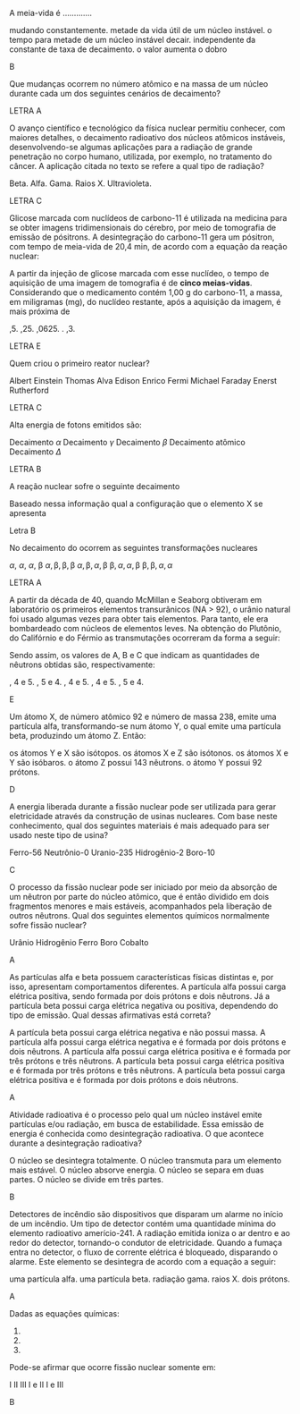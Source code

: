 
#+LATEX_HEADER: \DeclareExerciseCollection{RadioatividadeI}
#+LATEX_HEADER: \DeclareExerciseCollection{RadioatividadeIOpen}


#+BEGIN_COMMENT
========================= RADIOATIVIDADE ===================================
#+END_COMMENT


\collectexercises{RadioatividadeI}

#+ATTR_LATEX: :options [points=1.0]
#+begin_exercise
A meia-vida é .............
#+begin_choice
\choice mudando constantemente.
\choice metade da vida útil de um núcleo instável.
\choice o tempo para metade de um núcleo instável decair.
\choice independente da constante de taxa de decaimento.
\choice o valor aumenta o dobro
#+end_choice
#+end_exercise
#+begin_solution
B
#+end_solution






#+ATTR_LATEX: :options [points=1.0]
#+begin_exercise
Que mudanças ocorrem no número atômico e na massa de um núcleo durante cada um dos seguintes cenários de decaimento?
#+begin_export latex
\begin{choice}
\choice uma partícula \(\alpha\) é emitida
\choice uma partícula \(\beta\) é emitida
\choice radiação \(\gamma\) é emitida
\choice um pósitron é emitido
\choice um elétron é capturado
\end{choice}
#+end_export
#+end_exercise
#+begin_solution
LETRA A
#+end_solution




#+ATTR_LATEX: :options [points=1.0]
#+begin_exercise
O avanço científico e tecnológico da física nuclear permitiu conhecer, com maiores detalhes, o decaimento radioativo dos núcleos atômicos instáveis, desenvolvendo-se algumas aplicações para a radiação de grande penetração no corpo humano, utilizada, por exemplo, no tratamento do câncer. A aplicação citada no texto se refere a qual tipo de radiação?

#+ATTR_LATEX: :options (2)
#+begin_choice
\choice Beta.
\choice Alfa.
\choice Gama.
\choice Raios X.
\choice Ultravioleta. 
#+end_choice
#+end_exercise 
#+begin_solution
LETRA C
#+end_solution


#+ATTR_LATEX: :options [points=1.0]
#+begin_exercise
 Glicose marcada com nuclídeos de carbono-11 é utilizada na medicina para se obter imagens tridimensionais do cérebro, por meio de tomografia de emissão de pósitrons. A desintegração do carbono-11 gera um pósitron, com tempo de meia-vida de 20,4 min, de acordo com a equação da reação nuclear:
 #+begin_export latex
\begin{reactions*}
\isotope{11,C} -> \isotope{11,B} + e_{0}^1
\end{reactions*}
 #+end_export

A partir da injeção de glicose marcada com esse nuclídeo, o tempo de aquisição de uma imagem de tomografia é de *cinco meias-vidas*. Considerando que o medicamento contém 1,00 g do carbono-11, a massa, em miligramas (mg), do nuclídeo restante, após a aquisição da imagem, é mais próxima de

#+ATTR_LATEX: :options (2)
#+begin_choice
\choice 0,5.
\choice 0,25.
\choice 0,0625.
\choice 200.
\choice 31,3.
#+end_choice

#+end_exercise 
#+begin_solution
LETRA E
#+end_solution




#+ATTR_LATEX: :options [points=1.0]
#+begin_exercise
Quem criou o primeiro reator nuclear?

#+begin_choice
\choice Albert Einstein
\choice Thomas Alva Edison
\choice Enrico Fermi
\choice Michael Faraday
\choice Enerst Rutherford
#+end_choice 
#+end_exercise 
#+begin_solution
LETRA C
#+end_solution



#+ATTR_LATEX: :options [points=1.0]
#+begin_exercise
Alta energia de fotons emitidos são:

#+begin_choice
\choice Decaimento $\alpha$
\choice Decaimento $\gamma$
\choice Decaimento $\beta$
\choice Decaimento atômico
\choice Decaimento $\Delta$
#+end_choice 
#+end_exercise 
#+begin_solution
LETRA B
#+end_solution




#+ATTR_LATEX: :options [points=1.0]
#+begin_exercise
A reação nuclear sofre o seguinte decaimento
#+begin_export latex
\begin{reaction*}
\isotope{87,Br} ->  2 $\alpha$ + 3 $\beta$ + X
\end{reaction*}
#+end_export

Baseado nessa informação qual a configuração que o elemento X se apresenta

#+begin_export latex
\begin{choice} (2)
\choice \ch{^{82}_{34}X}
\choice \ch{^{79}_{34}X}
\choice \ch{^{76}_{32}X}
\choice \ch{^{74}_{28}X}
\choice \ch{^{75}_{30}X}
\end{choice}
#+end_export

#+end_exercise 

#+begin_solution
Letra B
#+end_solution


#+ATTR_LATEX: :options [points=1.0]
#+begin_exercise
No decaimento do \isotope{238,U} ocorrem as seguintes transformações nucleares
#+begin_export latex
\begin{reaction*}
\isotope{225,Ra} -> \isotope{214,Bi}
\end{reaction*}

Partindo do átomo de rádio até formar o átomo de bismuto, a sequência de emissões radiativas é:
#+end_export

#+begin_choice
\choice $\alpha$, $\alpha$, $\alpha$, $\upbeta$
\choice $\alpha, \upbeta, \upbeta, \upbeta$
\choice $\alpha, \upbeta, \alpha, \upbeta$
\choice $\upbeta, \alpha, \alpha, \upbeta$
\choice $\upbeta, \upbeta, \alpha, \alpha$
#+end_choice
#+end_exercise
#+begin_solution
LETRA A
#+end_solution




#+ATTR_LATEX: :options [points=1.0]
#+begin_exercise
A partir da década de 40, quando McMillan e Seaborg obtiveram em laboratório os primeiros elementos transurânicos (NA > 92), o urânio natural foi usado algumas vezes
para obter tais elementos. Para tanto, ele era bombardeado com núcleos de elementos leves. Na obtenção do Plutônio, do Califórnio e do Férmio as transmutações ocorreram da forma a seguir:

#+begin_export latex
\begin{align*}
\isotope{U} + \isotope{He} \ch{->} \isotope{239,Pu} + A (\prescript{0}{1}{n})\\
\isotope{U} + \isotope{C} \ch{->} \isotope{245,Cf} + B (\prescript{0}{1}{n})\\
\isotope{U} + \isotope{12,O} \ch{->} \isotope{250,Fm} + C (\prescript{0}{1}{n})\\
\end{align*}
#+end_export

Sendo assim, os valores de A, B e C que indicam as quantidades de nêutrons obtidas são, respectivamente:

#+ATTR_LATEX: :options (2)
#+begin_choice
\choice 1, 4 e 5.
\choice 1, 5 e 4.
\choice 2, 4 e 5.
\choice 3, 4 e 5.
\choice 3, 5 e 4.
#+end_choice 
#+end_exercise
#+begin_solution
E
#+end_solution



#+ATTR_LATEX: :options [points=1.0]
#+begin_exercise
Um átomo X, de número atômico 92 e número de massa 238, emite uma partícula alfa, transformando-se num átomo Y, o qual emite uma partícula beta, produzindo um átomo Z. Então:

#+ATTR_LATEX: :options (1)
#+begin_choice
\choice os átomos Y e X são isótopos.
\choice os átomos X e Z são isótonos.
\choice os átomos X e Y são isóbaros.
\choice o átomo Z possui 143 nêutrons.
\choice o átomo Y possui 92 prótons.
#+end_choice 
#+end_exercise
#+begin_solution
D
#+end_solution



#+ATTR_LATEX: :options [points=1.0]
#+begin_exercise
A energia liberada durante a fissão nuclear pode ser utilizada para gerar eletricidade através da construção de usinas nucleares. Com base neste conhecimento, qual dos seguintes materiais é mais adequado para ser usado neste tipo de usina?


#+ATTR_LATEX: :options (2)
#+begin_choice
\choice Ferro-56
\choice Neutrônio-0
\choice Uranio-235
\choice Hidrogênio-2
\choice Boro-10
#+end_choice 

#+end_exercise
#+begin_solution
C
#+end_solution




#+ATTR_LATEX: :options [points=1.0]
#+begin_exercise
O processo da fissão nuclear pode ser iniciado por meio da absorção de um nêutron por parte do núcleo atômico, que é então dividido em dois fragmentos menores e mais estáveis, acompanhados pela liberação de outros nêutrons. Qual dos seguintes elementos químicos normalmente sofre fissão nuclear?

#+ATTR_LATEX: :options (2)
#+begin_choice
\choice Urânio
\choice Hidrogênio
\choice Ferro
\choice Boro
\choice Cobalto
#+end_choice 
#+end_exercise
#+begin_solution
A
#+end_solution



#+ATTR_LATEX: :options [points=1.0]
#+begin_exercise
As partículas alfa e beta possuem características físicas distintas e, por isso, apresentam comportamentos diferentes. A partícula alfa possui carga elétrica positiva, sendo formada por dois prótons e dois nêutrons. Já a partícula beta possui carga elétrica negativa ou positiva, dependendo do tipo de emissão. Qual dessas afirmativas está correta?

#+ATTR_LATEX: :options (1)
#+begin_choice
\choice A partícula beta possui carga elétrica negativa e não possui massa.
\choice A partícula alfa possui carga elétrica negativa e é formada por dois prótons e dois nêutrons.
\choice A partícula alfa possui carga elétrica positiva e é formada por três prótons e três nêutrons.
\choice A partícula beta possui carga elétrica positiva e é formada por três prótons e três nêutrons.
\choice A partícula beta possui carga elétrica positiva e é formada por dois prótons e dois nêutrons.
#+end_choice 

#+end_exercise
#+begin_solution
A
#+end_solution




#+ATTR_LATEX: :options [points=1.0]
#+begin_exercise
Atividade radioativa é o processo pelo qual um núcleo instável emite partículas e/ou radiação, em busca de estabilidade. Essa emissão de energia é conhecida como desintegração radioativa. O que acontece durante a desintegração radioativa?

#+ATTR_LATEX: :options (1)
#+begin_choice
\choice O núcleo se desintegra totalmente.
\choice O núcleo transmuta para um elemento mais estável.
\choice O núcleo absorve energia.
\choice O núcleo se separa em duas partes.
\choice O núcleo se divide em três partes.
#+end_choice 

#+end_exercise
#+begin_solution
B
#+end_solution


#+ATTR_LATEX: :options [points=1.0]
#+begin_exercise
Detectores de incêndio são dispositivos que disparam um alarme no início de um
incêndio. Um tipo de detector contém uma quantidade mínima do elemento radioativo amerício-241.
A radiação emitida ioniza o ar dentro e ao redor do detector, tornando-o condutor de eletricidade.
Quando a fumaça entra no detector, o fluxo de corrente elétrica é bloqueado, disparando o alarme.
Este elemento se desintegra de acordo com a equação a seguir:

#+begin_export latex
\begin{reaction*}
\isotope{241,Am} -> \isotope{237,Np} + Z
\end{reaction*}
#+end_export

#+ATTR_LATEX: :options (1)
#+begin_choice
\choice uma partícula alfa.
\choice uma partícula beta.
\choice radiação gama.
\choice raios X.
\choice dois prótons.
#+end_choice 

#+end_exercise
#+begin_solution
A
#+end_solution


#+ATTR_LATEX: :options [points=1.0]
#+begin_exercise
Dadas as equações químicas:

#+ATTR_LATEX: :options [label=\Roman*]
1. @@latex: \ch{\isotope{239,Pu} -> $\upalpha$^4_{}2 + \isotope{235,U}} @@
2. @@latex: \ch{\isotope{235,U} + {}^1_0n -> \isotope{91,Kr} + \isotope{142,Ba} + 3 ({}^1_0n)}@@
3. @@latex: \ch{UF6_{\lqdd} -> UF6_{\gas}}@@   

Pode-se afirmar que ocorre fissão nuclear somente em:

#+ATTR_LATEX: :options (2)
#+begin_choice
\choice I
\choice II
\choice III
\choice I e II
\choice I e III
#+end_choice 

#+end_exercise
#+begin_solution
B
#+end_solution



\collectexercisesstop{RadioatividadeI}


\collectexercises{RadioatividadeIOpen}



#+ATTR_LATEX: :options [points=1.0]
#+begin_exercise

#+ATTR_LATEX: :options (2)
#+begin_choice

#+end_choice 

#+end_exercise
#+begin_solution
#+end_solution


\collectexercisesstop{RadioatividadeIOpen}
